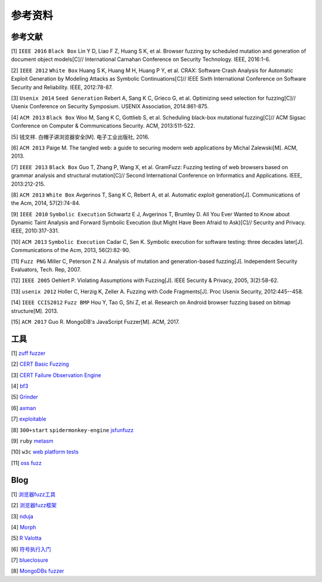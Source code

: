 参考资料
==================================================

参考文献
--------------------------------------------------

[1] ``IEEE 2016`` ``Black Box`` Lin Y D, Liao F Z, Huang S K, et al. Browser fuzzing by scheduled mutation and generation of document object models[C]// International Carnahan Conference on Security Technology. IEEE, 2016:1-6. 

[2] ``IEEE 2012`` ``White Box`` Huang S K, Huang M H, Huang P Y, et al. CRAX: Software Crash Analysis for Automatic Exploit Generation by Modeling Attacks as Symbolic Continuations[C]// IEEE Sixth International Conference on Software Security and Reliability. IEEE, 2012:78-87.

[3] ``Usenix 2014`` ``Seed Generation`` Rebert A, Sang K C, Grieco G, et al. Optimizing seed selection for fuzzing[C]// Usenix Conference on Security Symposium. USENIX Association, 2014:861-875.

[4] ``ACM 2013`` ``Black Box`` Woo M, Sang K C, Gottlieb S, et al. Scheduling black-box mutational fuzzing[C]// ACM Sigsac Conference on Computer & Communications Security. ACM, 2013:511-522.

[5] 钱文祥. 白帽子讲浏览器安全[M]. 电子工业出版社, 2016.

[6] ``ACM 2013`` Paige M. The tangled web: a guide to securing modern web applications by Michal Zalewski[M]. ACM, 2013.

[7] ``IEEE 2013`` ``Black Box`` Guo T, Zhang P, Wang X, et al. GramFuzz: Fuzzing testing of web browsers based on grammar analysis and structural mutation[C]// Second International Conference on Informatics and Applications. IEEE, 2013:212-215.

[8] ``ACM 2013`` ``White Box`` Avgerinos T, Sang K C, Rebert A, et al. Automatic exploit generation[J]. Communications of the Acm, 2014, 57(2):74-84.

[9] ``IEEE 2010`` ``Symbolic Execution`` Schwartz E J, Avgerinos T, Brumley D. All You Ever Wanted to Know about Dynamic Taint Analysis and Forward Symbolic Execution (but Might Have Been Afraid to Ask)[C]// Security and Privacy. IEEE, 2010:317-331.

[10] ``ACM 2013`` ``Symbolic Execution`` Cadar C, Sen K. Symbolic execution for software testing: three decades later[J]. Communications of the Acm, 2013, 56(2):82-90.

[11] ``Fuzz PNG`` Miller C, Peterson Z N J. Analysis of mutation and generation-based fuzzing[J]. Independent Security Evaluators, Tech. Rep, 2007.

[12] ``IEEE 2005`` Oehlert P. Violating Assumptions with Fuzzing[J]. IEEE Security & Privacy, 2005, 3(2):58-62.

[13] ``usenix 2012`` Holler C, Herzig K, Zeller A. Fuzzing with Code Fragments[J]. Proc Usenix Security, 2012:445--458.

[14] ``IEEE CCIS2012`` ``Fuzz BMP`` Hou Y, Tao G, Shi Z, et al. Research on Android browser fuzzing based on bitmap structure[M]. 2013.

[15] ``ACM 2017`` Guo R. MongoDB's JavaScript Fuzzer[M]. ACM, 2017.

工具
--------------------------------------------------

[1] `zuff fuzzer <http://caca.zoy.org/wiki/zzuf>`_

[2] `CERT Basic Fuzzing <https://insights.sei.cmu.edu/cert/2010/05/cert-basic-fuzzing-framework.html>`_

[3] `CERT Failure Observation Engine <http://www.cert.org/vulnerability-analysis/tools/foe.cfm>`_

[4] `bf3 <https://www.aldeid.com/wiki/Bf3>`_

[5] `Grinder <https://github.com/stephenfewer/grinder>`_

[6] `axman <https://github.com/hdm/axman>`_

[7] `exploitable <https://msecdbg.codeplex.com/>`_

[8] ``300+start`` ``spidermonkey-engine`` `jsfunfuzz <https://github.com/MozillaSecurity/funfuzz>`_

[9] ``ruby`` `metasm <https://github.com/jjyg/metasm/>`_

[10] ``w3c`` `web platform tests <https://github.com/w3c/web-platform-tests>`_

[11] `oss fuzz <https://github.com/google/oss-fuzz>`_

Blog
--------------------------------------------------

[1] `浏览器fuzz工具 <http://www.freebuf.com/sectool/93130.html>`_

[2] `浏览器fuzz框架 <http://blog.nsfocus.net/web-browser-fuzzing/>`_

[3] `nduja <http://www.freebuf.com/articles/web/105510.html>`_

[4] `Morph <http://www.freebuf.com/sectool/89001.html>`_

[5] `R Valotta <https://sites.google.com/site/tentacoloviola/>`_

[6] `符号执行入门 <https://zhuanlan.zhihu.com/p/26927127>`_

[7] `blueclosure <http://blog.blueclosure.com/>`_

[8] `MongoDBs fuzzer <https://engineering.mongodb.com/post/mongodbs-javascript-fuzzer-creating-chaos>`_
